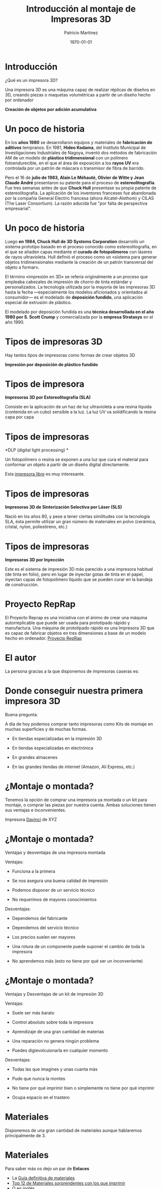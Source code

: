 #+TITLE: Introducción al montaje de Impresoras 3D
#+AUTHOR: Patricio Martínez
#+DATE: \today
#+OPTIONS: toc:nil num:nil
#+STARTUP: beamer
#+OPTIONS: toc:nil
#+LaTeX_CLASS: beamer
#+LaTeX_CLASS_OPTIONS: [t]
#+LaTeX_HEADER: \usetheme{Madrid}
#+LaTeX_HEADER: \usepackage{mathpazo}
#+LaTeX_HEADER: \usepackage{stmaryrd}
#+LaTeX_HEADER: \DeclareMathOperator*{\argmin}{arg\,min}
#+LaTeX_HEADER: \DeclareMathOperator*{\argmax}{arg\,max}
#+BEAMER_FRAME_LEVEL: 2





* Introducción

¿Qué es un impresora 3D?

Una impresora 3D es una máquina capaz de realizar réplicas de diseños en 3D, creando piezas o maquetas volumétricas a partir de un diseño hecho por ordenador
#+ATTR_LATEX: :width 100px
[[./img/3d-printer.jpg]]

*Creación de objetos por adición acumulativa* 
* Un poco de historia 

En los *años 1980* se desarrollaron equipos y materiales de *fabricación de aditivos* tempranos.​ En 1981, *Hideo Kodama*, del Instituto Municipal de Investigaciones Industriales de Nagoya, inventó dos métodos de fabricación AM de un modelo de *plástico tridimensional* con un polímero fotoendurecible, en el que el área de exposición a los *rayos UV* era controlada por un patrón de máscara o transmisor de fibra de barrido.

Pero el 16 de *julio de 1983, Alain Le Méhauté, Olivier de Witte y Jean Claude André* presentaron su patente para el proceso de *estereolitografía*.​ Fue tres semanas antes de que *Chuck Hull* presentase su propia patente de estereolitografía. La aplicación de los inventores franceses fue abandonada por la compañía General Electric francesa (ahora Alcatel-Alsthom) y CILAS (The Laser Consortium).​ La razón aducida fue "por falta de perspectiva empresarial".

* Un poco de historia
 Luego *en 1984, Chuck Hull de 3D Systems Corporation* ​ desarrolló un sistema prototipo basado en el proceso conocido como estereolitografía, en el que se añaden capas mediante el *curado de fotopolímeros* con láseres de rayos ultravioleta. Hull definió el proceso como un «sistema para generar objetos tridimensionales mediante la creación de un patrón transversal del objeto a formar».

El término «impresión en 3D» se refería originalmente a un proceso que empleaba cabezales de impresión de chorro de tinta estándar y personalizados. La tecnología utilizada por la mayoría de las impresoras 3D hasta la fecha —especialmente los modelos aficionados y orientados al consumidor— es el modelado de *deposición fundido*, una aplicación especial de extrusión de plástico.

El modelado por deposición fundida es una *técnica desarrollada en el año 1980 por  S. Scott Crump* y comercializada por la *empresa Stratasys* en el año 1990.

* Tipos de impresoras 3D

Hay tantos tipos de impresoras como formas de crear objetos 3D

*Impresión por deposición de plástico fundido*

#+ATTR_LATEX: :width 150px
[[./img/esquema-mendel.png]]

#+ATTR_LATEX: :width 100px
[[./img/impresora-3d-deposito.jpg]]

* Tipos de impresora 

*Impresoras 3D por Estereolitografía (SLA)*

Consiste en la aplicación de un haz de luz ultravioleta a una resina líquida (contenida en un cubo) sensible a la luz. La luz UV va solidificando la resina capa por capa

#+ATTR_LATEX: :width 150px
[[./img/sla.jpg]]

* Tipos de impresoras 

*DLP (digital light processing) *

Un fotopolímero o resina se exponen a una luz que cura el material para conformar un objeto a partir de un diseño digital directamente.

#+ATTR_LATEX: :width 260px
[[./img/estereo.jpg]]


Esta [[https://kitprinter3d.com/es/kits-impresora-3d/127-kit-impresora-3d-sladlp-solidray.html#/con-proyector-no/color-negro/cubeta-flex-vat][impresora libre]] es muy interesante.

* Tipos de impresoras 

*Impresoras 3D de Sinterización Selectiva por Láser (SLS)* 

Nació en los años 80, y pese a tener ciertas similitudes con la tecnología SLA, ésta permite utilizar un gran número de materiales en polvo (cerámica, cristal, nylon, poliestireno, etc.)

#+ATTR_LATEX: :width 220px 
[[./img/sls.png]]


* Tipos de impresoras 

*Impresoras 3D por Inyección*

Este es el sistema de impresión 3D más parecido a una impresora habitual (de tinta en folio), pero en lugar de inyectar gotas de tinta en el papel, inyectan capas de fotopolímero líquido que se pueden curar en la bandeja de construcción.

#+ATTR_LATEX: :width 200
[[./img/injeccion.png]]


* Proyecto RepRap

#+ATTR_LATEX: :width 100
[[./img/Reprap_Darwin.jpg]]


El Proyecto Reprap es una iniciativa con el ánimo de crear una máquina autorreplicable que puede ser usada para prototipado rápido y manufactura. Una máquina de prototipado rápido es una Impresora 3D que es capaz de fabricar objetos en tres dimensiones a base de un modelo hecho en ordenador. [[http://reprap.org/][Proyecto RepRap]]

* El autor 
La persona gracias a la que disponemos de impresoras caseras es:

#+ATTR_LATEX: :width 150px
[[./img/adrian-bowyer.jpg]]

\begin{center}
\textbf{Adrian Bowyer}
\end{center}
* Donde conseguir nuestra primera impresora 3D


Buena pregunta. 

A día de hoy podemos comprar tanto impresoras como Kits de montaje en muchas superficies y de muchas formas.

#+BEAMER: \pause 
+ En tiendas especializadas en la impresión 3D
#+BEAMER: \pause
+ En tiendas especializadas en electrónica 
#+BEAMER: \pause
+ En grandes almacenes
#+BEAMER: \pause 
+ En las grandes tiendas de internet (Amazon, Ali Express, etc.)

* ¿Montaje o montada?

Tenemos la opción de comprar una impresora ya montada o un kit para montaje, o comprar las piezas por nuestra cuenta. 
Ambas soluciones tienen sus ventajas e inconvenientes. 

#+ATTR_LATEX: :width 100px
[[./img/davinci.png]]

Impresora [[https://www.xyzprinting.com/en-GB/][Davinci]] de XYZ

* ¿Montaje o montada?

Ventajas y desventajas de una impresora montada

Ventajas:

#+BEAMER: \pause 
+ Funciona a la primera
#+BEAMER: \pause  
+ Se nos asegura una buena calidad de impresión
#+BEAMER: \pause 
+ Podemos disponer de un servicio técnico
#+BEAMER: \pause  
+ No requerimos de mayores conocimientos 

Desventajas:

+ Dependemos del fabricante
#+BEAMER: \pause 
+ Dependemos del servicio técnico
#+BEAMER: \pause  
+ Los precios suelen ser mayores
#+BEAMER: \pause 
+ Una rotura de un componente puede suponer el cambio de toda la impresora
#+BEAMER: \pause 
+ No aprendemos más (esto no tiene por qué ser un inconveniente)



* ¿Montaje o montada?

Ventajas y Desventajas de un kit de impresión 3D

#+BEAMER: \pause 
Ventajas:
#+BEAMER: \pause 
+ Suele ser más barato
#+BEAMER: \pause  
+ Control absoluto sobre toda la impresora
#+BEAMER: \pause 
+ Aprendizaje de una gran cantidad de materias
#+BEAMER: \pause 
+ Una reparación no genera ningún problema
#+BEAMER: \pause 
+ Puedes digievolcuionarla en cualquier momento

#+BEAMER: \pause 
Desventajas: 

#+BEAMER: \pause 
+ Todas las que imagines y unas cuanta más
#+BEAMER: \pause 
+ Pude que nunca la montes 
#+BEAMER: \pause  
+ No tiene por qué imprimir bien o simplemente no tiene por qué imprimir
#+BEAMER: \pause 
+ Ocupa espacio en el trastero


* Materiales

Disponemos de una gran cantidad de materiales aunque hablaremos principalmente de 3.
#+ATTR_LATEX: :width 200px
[[./img/materiales.jpg]]

* Materiales 

Para saber más os dejo un par de *Enlaces* 

+ La [[https://impresoras3d.com/blogs/noticias/108879559-la-guia-definitiva-sobre-los-distintos-filamentos-para-impresoras-3d][Guía definitiva de materiales]]
+ [[https://www.3dnatives.com/es/materiales-impresion-3d-sorprendentes-210320172/][Top 12 de Materiales sorprendentes con los que imprimir]]
+ [[https://all3dp.com/1/3d-printer-filament-types-3d-printing-3d-filament/][O en inglés..]]

#+ATTR_LATEX: :width 200px
[[./img/filamento-madera.jpg]]


* Montaje de la impresora 3D
Ahora que hemos decidido embarcarnos en el *Maravilloso Mundo del Montaje de Impresoras* déjeme darle la *Enhorabuena* y el *Pésame* al mismo tiempo.

Puede que se haya embarcado en un *viaje sin fin* que puede que le sea *maravilloso* o una *tortura*. 

* Esquema general

En el *Proyecto Clone Wars* tenemos un [[https://www.youtube.com/watch?v=Yhsyl0RgbgI][bonito video]] donde nos resume el montaje de una forma rápida. 

#+ATTR_LATEX: :width 200px
[[./img/video-prusa.png]]

* Montaje 

El montaje de la impresora lo vamos a dividir en:

#+BEAMER: \pause 
1. Parte mecánica
#+BEAMER: \pause  
2. Parte electrónica

* Componentes mecánicos

#+ATTR_LATEX: :width 200px
[[./img/tornilleria.png]]

Y os dejo un [[https://impresoras3dlowcost.com/16-tornillos-tuercas-arandelas][enlace]]

* Motores 

#+ATTR_LATEX: :width 200px
[[./img/motores.jpg]]


* Hotend
 
En el *extrusor* hay que pararse un poco ya que hay muchos *modelos y medidas*. Una buena comparativa la podéis encontrar [[http://reprap.org/wiki/Hot_End_Comparison][aquí]]

#+ATTR_LATEX: :width 200px
[[./img/hotend.jpg]] 

* Electrónica

#+ATTR_LATEX: :width 200px
[[./img/electronica3d.jpg]]

Yo recomiendo [[http://gadgets3d.com/beta/index.php?route=product/category&path=61][esta página]]


* Carga del firmware 

El recomendado y el que todos usamos es [[http://marlinfw.org/][Marlin]]

#+ATTR_LATEX: :width 200px
[[./img/marlin.png]]
